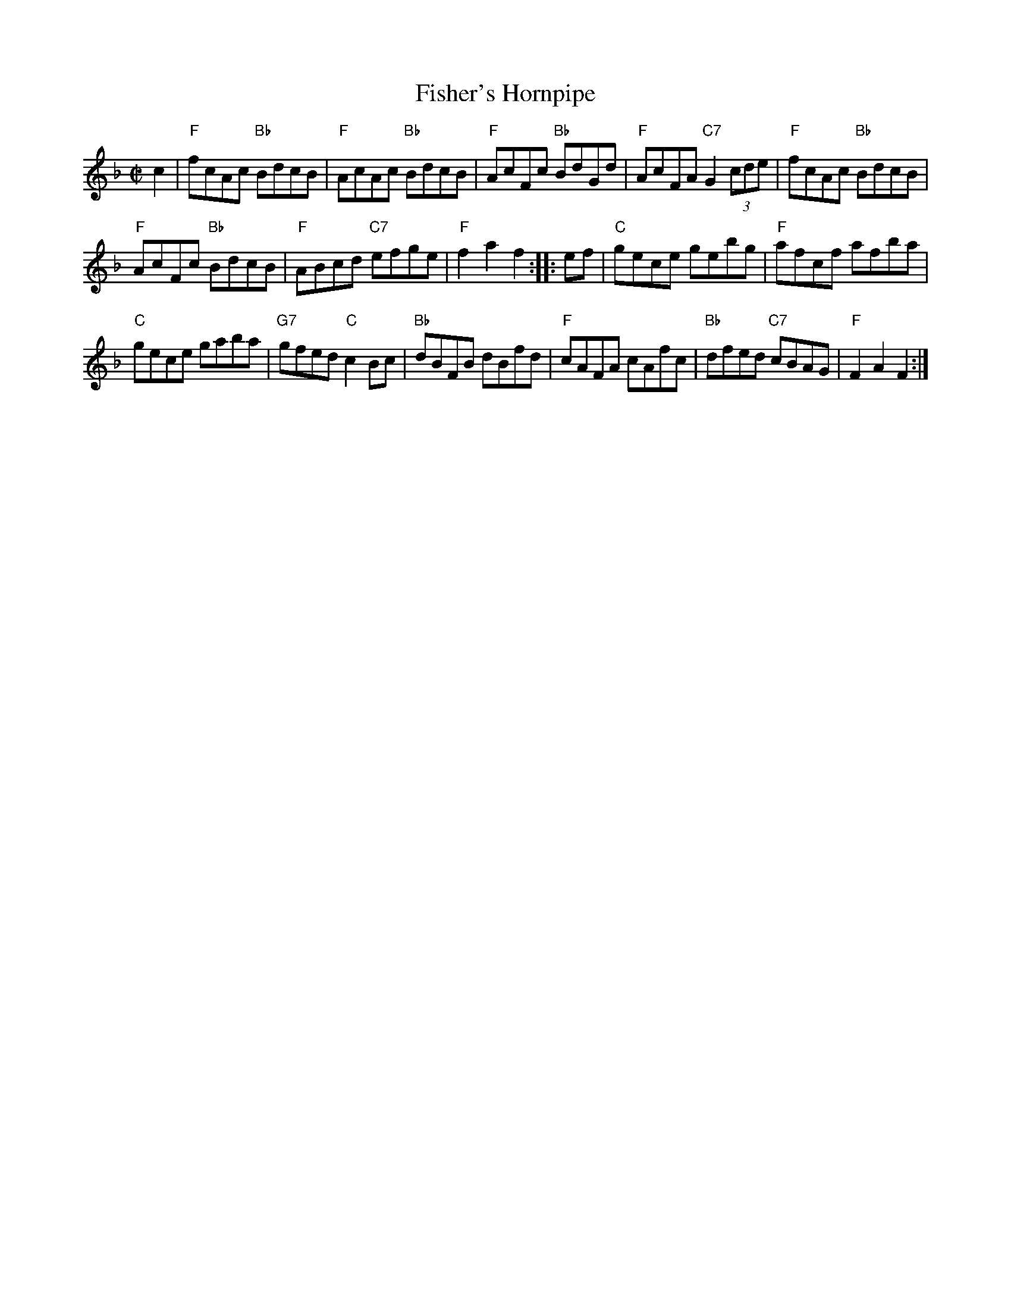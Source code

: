 X: 1
T: Fisher's Hornpipe
R: hornpipe, reel
Z: 1997 by John Chambers <jc:trillian.mit.edu>
B: NEFR
M: C|
L: 1/8
K: F
c2 |\
"F"fcAc "Bb"BdcB | "F"AcAc "Bb"BdcB |\
"F"AcFc "Bb"BdGd | "F"AcFA "C7"G2(3cde |\
"F"fcAc "Bb"BdcB |
"F"AcFc "Bb"BdcB |\
"F"ABcd "C7"efge | "F"f2a2 f2 :: ef |\
"C"gece gebg  | "F"afcf afba |
"C"gece gaba | "G7"gfed "C"c2Bc |\
"Bb"dBFB dBfd | "F"cAFA cAfc |\
"Bb"dfed "C7"cBAG | "F"F2A2 F2 :|
